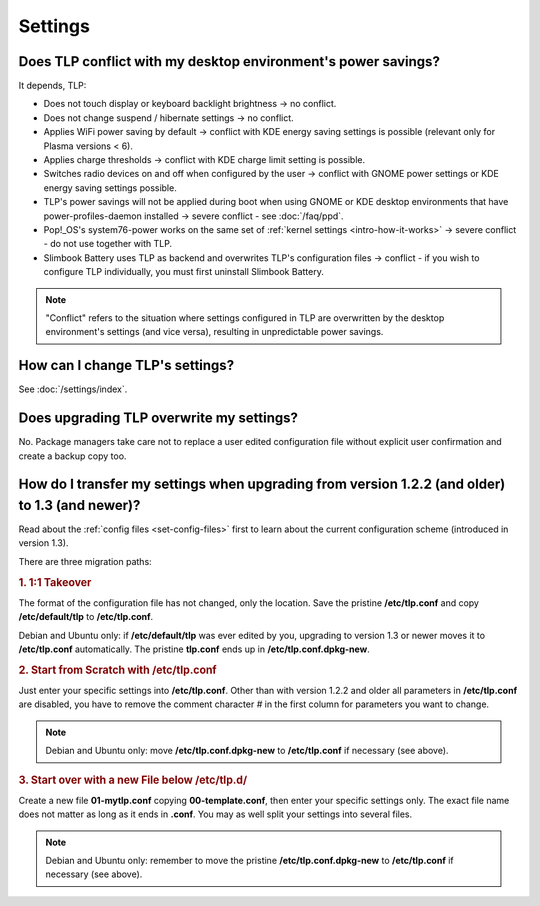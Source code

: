 Settings
========

.. _faq-set-desktop-conflict:

Does TLP conflict with my desktop environment's power savings?
--------------------------------------------------------------
It depends, TLP:

* Does not touch display or keyboard backlight brightness → no conflict.
* Does not change suspend / hibernate settings → no conflict.
* Applies WiFi power saving by default → conflict with KDE energy saving
  settings is possible (relevant only for Plasma versions < 6).
* Applies charge thresholds → conflict with KDE charge limit setting is
  possible.
* Switches radio devices on and off when configured by the user →
  conflict with GNOME power settings or KDE energy saving settings possible.
* TLP's power savings will not be applied during boot when using GNOME or KDE
  desktop environments that have power-profiles-daemon installed →
  severe conflict - see :doc:`/faq/ppd`.
* Pop!_OS's system76-power works on the same set of
  :ref:`kernel settings <intro-how-it-works>`
  → severe conflict - do not use together with TLP.
* Slimbook Battery uses TLP as backend and overwrites TLP's configuration
  files → conflict - if you wish to configure TLP individually, you must
  first uninstall Slimbook Battery.

.. note::

    "Conflict" refers to the situation where settings configured in
    TLP are overwritten by the desktop environment's settings (and vice
    versa), resulting in unpredictable power savings.

How can I change TLP's settings?
--------------------------------

See :doc:`/settings/index`.

.. _faq-set-upgrade:

Does upgrading TLP overwrite my settings?
-----------------------------------------
No. Package managers take care not to replace a user edited configuration file
without explicit user confirmation and create a backup copy too.

.. _faq-set-mig-from-13:

How do I transfer my settings when upgrading from version 1.2.2 (and older) to 1.3 (and newer)?
-----------------------------------------------------------------------------------------------
Read about the :ref:`config files <set-config-files>` first to
learn about the current configuration scheme (introduced in version 1.3).

There are three migration paths:

.. rubric:: 1. 1:1 Takeover

The format of the configuration file has not changed, only the location.
Save the pristine **/etc/tlp.conf** and copy **/etc/default/tlp** to
**/etc/tlp.conf**.

Debian and Ubuntu only: if **/etc/default/tlp** was ever edited by you,
upgrading to version 1.3 or newer moves it to **/etc/tlp.conf** automatically.
The pristine **tlp.conf** ends up in **/etc/tlp.conf.dpkg-new**.

.. rubric:: 2. Start from Scratch with /etc/tlp.conf

Just enter your specific settings into **/etc/tlp.conf**.
Other than with version 1.2.2 and older all parameters in **/etc/tlp.conf** are
disabled, you have to remove the comment character `#` in the first column for
parameters you want to change.

.. note::

    Debian and Ubuntu only: move **/etc/tlp.conf.dpkg-new** to **/etc/tlp.conf**
    if necessary (see above).

.. rubric:: 3. Start over with a new File below /etc/tlp.d/

Create a new file **01-mytlp.conf** copying **00-template.conf**, then enter your
specific settings only.
The exact file name does not matter as long as it ends in **.conf**. You may as
well split your settings into several files.

.. note::

    Debian and Ubuntu only: remember to move the pristine **/etc/tlp.conf.dpkg-new**
    to **/etc/tlp.conf** if necessary (see above).

